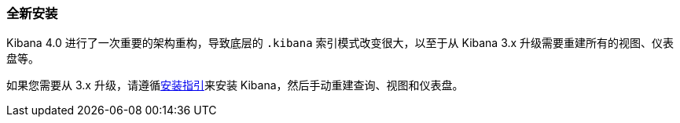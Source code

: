 [[upgrade-new-install]]
=== 全新安装

Kibana 4.0 进行了一次重要的架构重构，导致底层的 `.kibana` 索引模式改变很大，以至于从 Kibana 3.x 升级需要重建所有的视图、仪表盘等。

如果您需要从 3.x 升级，请遵循<<install, 安装指引>>来安装 Kibana，然后手动重建查询、视图和仪表盘。

